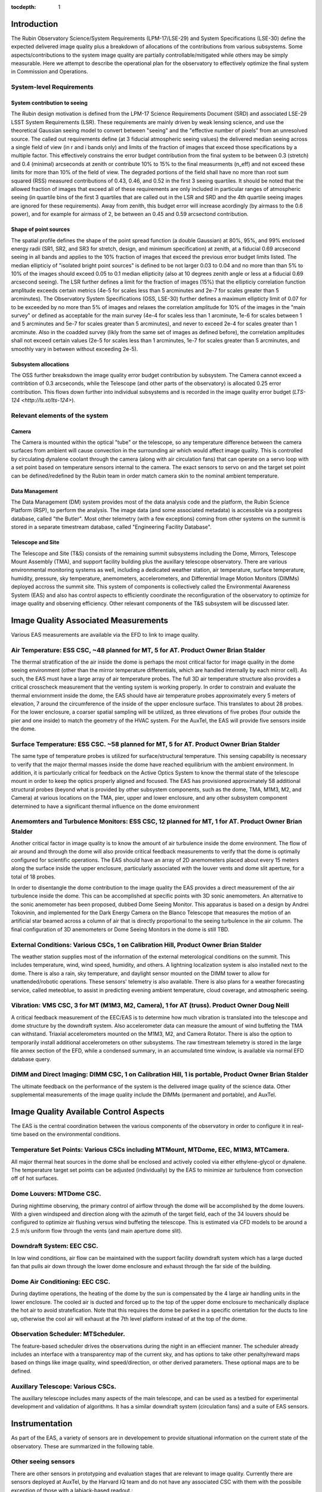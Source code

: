 ..
  Technote content.

  See https://developer.lsst.io/restructuredtext/style.html
  for a guide to reStructuredText writing.

  Do not put the title, authors or other metadata in this document;
  those are automatically added.

  Use the following syntax for sections:

  Sections
  ========

  and

  Subsections
  -----------

  and

  Subsubsections
  ^^^^^^^^^^^^^^

  To add images, add the image file (png, svg or jpeg preferred) to the
  _static/ directory. The reST syntax for adding the image is

  .. figure:: /_static/filename.ext
     :name: fig-label

     Caption text.

   Run: ``make html`` and ``open _build/html/index.html`` to preview your work.
   See the README at https://github.com/lsst-sqre/lsst-technote-bootstrap or
   this repo's README for more info.

   Feel free to delete this instructional comment.

:tocdepth: 1



Introduction
============

The Rubin Observatory Science/System Requirements (LPM-17/LSE-29) and System Specifications (LSE-30) define the expected delivered image quality plus a breakdown of allocations of the contributions from various subsystems.  Some aspects/contributions to the system image quality are partially controllable/mitigated while others may be simply measurable.  Here we attempt to describe the operational plan for the observatory to effectively optimize the final system in Commission and Operations.


System-level Requirements
-------------------------


System contribution to seeing
~~~~~~~~~~~~~~~~~~~~~~~~~~~~~

The Rubin design motivation is defined from the LPM-17 Science Requirements Document (SRD) and associated LSE-29 LSST System Requirements (LSR).  These requirements are mainly driven by weak lensing science, and use the theoretical Gaussian seeing model to convert between "seeing" and the "effective number of pixels" from an unresolved source.  The called out requirements define (at 3 fiducial atmospheric seeing values) the delivered median seeing across a single field of view (in r and i bands only) and limits of the fraction of images that exceed those specifications by a multiple factor.  This effectively constrains the error budget contribution from the final system to be between 0.3 (stretch) and 0.4 (minimal) arcseconds at zenith or contribute 10% to 15% to the final measurments (n_eff) and not exceed these limits for more than 10% of the field of view.  The degraded portions of the field shall have no more than root sum squared (RSS) measured contributions of 0.43, 0.46, and 0.52 in the first 3 seeing quartiles.  It should be noted that the allowed fraction of images that exceed all of these requirements are only included in particular ranges of atmospheric seeing (in quartile bins of the first 3 quartiles that are called out in the LSR and SRD and the 4th quartile seeing images are ignored for these requirements).  Away from zenith, this budget error will increase acordingly (by airmass to the 0.6 power), and for example for airmass of 2, be between an 0.45 and 0.59 arcsectond contribution.

Shape of point sources
~~~~~~~~~~~~~~~~~~~~~~

The spatial profile defines the shape of the point spread function (a double Gaussian) at 80%, 95%, and 99% enclosed energy radii (SR1, SR2, and SR3 for stretch, design, and minimum specification) at zenith, at a fiducial 0.69 arcsecond seeing in all bands and applies to the 10% fraction of images that exceed the previous error budget limits listed.  The median ellipticiy of "isolated bright point sources" is defined to be not larger 0.03 to 0.04 and no more than than 5% to 10% of the images should exceed 0.05 to 0.1 median ellipticity (also at 10 degrees zenith angle or less at a fiducial 0.69 arcsecond seeing).  The LSR further defines a limit for the fraction of images (15%) that the ellipticiy correlation function amplitude exceeds certain metrics (4e-5 for scales less than 5 arcminutes and 2e-7 for scales greater than 5 arcminutes).  The Observatory System Specifications (OSS, LSE-30) further defines a maximum ellipticty limit of 0.07 for to be exceeded by no more than 5% of images and relaxes the correlation amplitude for 10% of the images in the "main survey" or defined as acceptable for the main survey (4e-4 for scales less than 1 arcminute, 1e-6 for scales between 1 and 5 arcminutes and 5e-7 for scales greater than 5 arcminutes), and never to exceed 2e-4 for scales greater than 1 arcminute.  Also in the coadded survey (likly from the same set of images as defined before), the correlation amplitudes shall not exceed certain values (2e-5 for scales less than 1 arcminutes, 1e-7 for scales greater than 5 arcminutes, and smoothly vary in between without exceeding 2e-5).

Subsystem allocations
~~~~~~~~~~~~~~~~~~~~~

The OSS further breaksdown the image quality error budget contribution by subsystem.  The Camera cannot exceed a contribtion of 0.3 arcseconds, while the Telescope (and other parts of the observatory) is allocated 0.25 error contribution.  This flows down further into individual subsystems and is recorded in the image quality error budget (`LTS-124 <http://ls.st/lts-124>`).


Relevant elements of the system
-------------------------------

Camera
~~~~~~

The Camera is mounted within the optical "tube" or the telescope, so any temperature difference between the camera surfaces from ambient will cause convection in the surrounding air which would affect image quality.  This is controlled by circulating dynalene coolant through the camera (along with air circulation fans) that can operate on a servo loop with a set point based on temperature sensors internal to the camera.  The exact sensors to servo on and the target set point can be defined/redefined by the Rubin team in order match camera skin to the nominal ambient temperature.


Data Management
~~~~~~~~~~~~~~~

The Data Management (DM) system provides most of the data analysis code and the platform, the Rubin Science Platform (RSP), to perform the analysis.  The image data (and some associated metadata) is accessible via a postgress database, called "the Butler".  Most other telemetry (with a few exceptions) coming from other systems on the summit is stored in a separate timestream database, called "Engineering Facility Database".


Telescope and Site
~~~~~~~~~~~~~~~~~~

The Telescope and Site (T&S) consists of the remaining summit subsystems including the Dome, Mirrors, Telescope Mount Assembly (TMA), and support facility building plus the auxillary telescope observatory.  There are various environmental monitoring systems as well, including a dedicated weather station, air temperature, surface temperature, humidity, pressure, sky temperature, anemometers, accelerometers, and Differential Image Motion Monitors (DIMMs) deployed accross the summit site.  This system of components is collectively called the Environmental Awareness System (EAS) and also has control aspects to efficiently coordinate the reconfiguration of the observatory to optimize for image quality and observing efficiency.  Other relevant components of the T&S subsystem will be discussed later.


Image Quality Associated Measurements
=========================

Various EAS measurements are available via the EFD to link to image quality.

Air Temperature: ESS CSC, ~48 planned for MT, 5 for AT.  Product Owner Brian Stalder
-----------
The thermal stratification of the air inside the dome is perhaps the most critical factor for image quality in the dome seeing environment (other than the mirror temperature differentials, which are handled internally by each mirror cell). As such, the EAS must have a large array of air temperature probes. The full 3D air temperature structure also provides a critical crosscheck measurement that the venting system is working properly. In order to constrain and evaluate the thermal enviornment inside the dome, the EAS should have air temperature probes approximately every 5 meters of elevation, 7 around the circumference of the inside of the upper enclosure surface. This translates to about 28 probes. For the lower enclosure, a coarser spatial sampling will be utilized, as three elevations of five probes (four outside the pier and one inside) to match the geometry of the HVAC system. For the AuxTel, the EAS will provide five sensors inside the dome.


Surface Temperature: ESS CSC. ~58 planned for MT, 5 for AT.  Product Owner Brian Stalder
-------------------

The same type of temperature probes is utilized for surface/structural temperature. This sensing capability is necessary to verify that the major thermal masses inside the dome have reached equilibrium with the ambient environment. In addition, it is particularly critical for feedback on the Active Optics System to know the thermal state of the telescope mount in order to keep the optics properly aligned and focused. The EAS has provisioned approximately 58 additional structural probes (beyond what is provided by other subsystem components, such as the dome, TMA, M1M3, M2, and Camera) at various locations on the TMA, pier, upper and lower enclosure, and any other subsystem component determined to have a significant thermal influence on the dome environment


Anemomters and Turbulence Monitors: ESS CSC, 12 planned for MT, 1 for AT. Product Owner Brian Stalder
---------------------------

Another critical factor in image quality is to know the amount of air turbulence inside the dome environment. The flow of air around and through the dome will also provide critical feedback measurements to verify that the dome is optimally configured for scientific operations.  The EAS should have an array of 2D anemometers placed about every 15 meters along the surface inside the upper enclosure, particularly associated with the louver vents and dome slit aperture, for a total of 18 probes.

In order to disentangle the dome contribution to the image quality the EAS provides a direct measurement of the air turbulence inside the dome. This can be accomplished at specific points with 3D sonic anemometers.  An alternative to the sonic anemometer has been proposed, dubbed Dome Seeing Monitor. This apparatus is based on a design by Andrei Tokovinin, and implemented for the Dark Energy Camera on the Blanco Telescope that measures the motion of an artificial star beamed across a column of air that is directly proportional to the seeing turbulence in the air column.  The final configuration of 3D anemometers or Dome Seeing Monitors in the dome is still TBD.


External Conditions: Various CSCs, 1 on Calibration Hill, Product Owner Brian Stalder
-------------------

The weather station supplies most of the information of the external meterological conditions on the summit.  This includes temperature, wind, wind speed, humidity, and others.  A lightning localization system is also installed next to the dome.  There is also a rain, sky temperature, and daylight sensor mounted on the DIMM tower to allow for unattended/robotic operations.  These sensors' telemetry is also available.  There is also plans for a weather forecasting service, called meteoblue, to assist in predicting evening ambient temperature, cloud coverage, and atmospheric seeing.

Vibration: VMS CSC, 3 for MT (M1M3, M2, Camera), 1 for AT (truss).  Product Owner Doug Neill
---------

A critical feedback measurement of the EEC/EAS is to determine how much vibration is translated into the telescope and dome structure by the downdraft system. Also accelerometer data can measure the amount of wind buffeting the TMA can withstand.  Triaxial accelerometers mounted on the M1M3, M2, and Camera Rotator.  There is also the option to temporarily install additional accelerometers on other subsystems.  The raw timestream telemetry is stored in the large file annex section of the EFD, while a condensed summary, in an accumulated time window, is available via normal EFD database query.


DIMM and Direct Imaging: DIMM CSC, 1 on Calibration Hill, 1 is portable, Product Owner Brian Stalder
-----------------------

The ultimate feedback on the performance of the system is the delivered image quality of the science data. Other supplemental measurements of the image quality include the DIMMs (permanent and portable), and AuxTel.


Image Quality Available Control Aspects
=====================

The EAS is the central coordination between the various components of the observatory in order to configure it in real-time based on the environmental conditions.

Temperature Set Points: Various CSCs including MTMount, MTDome, EEC, M1M3, MTCamera.
----------------------

All major thermal heat sources in the dome shall be enclosed and actively cooled via either ethylene-glycol or dynalene.  The temperature target set points can be adjusted (individually) by the EAS to minimize air turbulence from convection off of hot surfaces.


Dome Louvers: MTDome CSC.
------------

During nighttime observing, the primary control of airflow through the dome will be accomplished by the dome louvers.  With a given windspeed and direction along with the azimuth of the target field, each of the 34 louvers should be configured to optimize air flushing versus wind buffeting the telescope.  This is estimated via CFD models to be around a 2.5 m/s uniform flow through the vents (and main aperture dome slit).

Downdraft System: EEC CSC.
----------------

In low wind conditions, air flow can be maintained with the support facility downdraft system which has a large ducted fan that pulls air down through the lower dome enclosure and exhaust through the far side of the building. 

Dome Air Conditioning: EEC CSC.
---------

During daytime operations, the heating of the dome by the sun is compensated by the 4 large air handling units in the lower enclosure.  The cooled air is ducted and forced up to the top of the upper dome enclosure to mechanically displace the hot air to avoid stratefication.  Note that this requires the dome be parked in a specific orientation for the ducts to line up, otherwise the cool air will exhaust at the 7th level platform instead of at the top of the dome.


Observation Scheduler: MTScheduler.
--------------

The feature-based scheduler drives the observations during the night in an effiecient manner.  The scheduler already includes an interface with a transparentcy map of the current sky, and has options to take other penalty/reward maps based on things like image quality, wind speed/direction, or other derived parameters.  These optional maps are to be defined.


Auxillary Telescope: Various CSCs.
------------

The auxillary telescope includes many aspects of the main telescope, and can be used as a testbed for experimental development and validation of algorithms.  It has a similar downdraft system (circulation fans) and a suite of EAS sensors.


Instrumentation
===============

As part of the EAS, a variety of sensors are in developement to provide situational information on the current state of the observatory.  These are summarized in the following table.

.. csv-table:: List of Sensors
	       :header: "Sensor Type", "# deployed", "# planned", "Model", "Product Owner", "Lead Dev", "CSC", "Notes"
			"Thermocouple","?","?","?","Stalder","Owen","ESS","M1M3, TMA, and Dome Deployment"
			"RTD","?","?","?","Stalder","Owen","ESS","Hexapods, Rotator, M2"
			"Accelerometers","3","4","?","?","Kubernek","VMS","TMA, M1M3, M2, Camera (rotator), 1 labjack prototype on AuxTel"
			"bi-axial anemometer","1","40","WINDSONIC1-L10-PW","Stalder","Owen","ESS","one on each of the louver banks, aperture shutter"
			"tri-axial anemometer","1","?","CSAT3B-NC","Stalder","Owen","ESS","unknown number/locations around the dome for turbulence"
			"DIMM","2","2","Astelco 12-inch","Stalder","Owen","DIMM","one permanently on calibration hill, one portable on tripod"


Other seeing sensors
--------------------

There are other sensors in prototyping and evaluation stages that are relevant to image quality.  Currently there are sensors deployed at AuxTel, by the Harvard IQ team and do not have any associated CSC with them with the possibile exception of those with a labjack-based readout.:

* Gill Instruments tri-axis device, model 1590, readout by a labjack
* Local seeing "strobed DIMM" prototype
* High-resolution differential temperature sensors
* Shack-Hartmann Camera on AuxTel Nasmyth

Plus there are two copies of a spot-motion monitor, invented by A. Tokovinin, but development on this has stalled after the first deployment due to Covid restrictions to the summit.



Operational Model
=================


Description of how a typical day/night will be executed.

Daytime
-------

The main operational mode for daytime is to condition the air inside the dome to reach the predicted ambient air temperature at the beginning of evening observations.  Deviations to that plan may come from daytime maintenance/engineering activities within the dome or of the HVAC system itself.  It is expected that normally the system can reach the target temperature in most situations, but it may be worthwhile to study what is the best course of action if the target temperature is not expected to be reached on a given day.  Possible options would be to open the dome early to expell hot air, additional pre-cooling (via lower set point) of the large themal masses, and/or operate the downdraft system to aid in flushing hot air.

Nighttime
--------

Three modes are envisioned based on wind speed/external condtions

Mode 1: Dome is fully closed at night due to bad weather or other causes; downdraft system is OFF.  HVAC maintains a target temperature of around the external ambient temperature (unless condensation is a risk) in case conditions improve.

Mode 2: Low wind: Dome louvers are all fully opened and downdraft system is ON. This mode will typically be selected when telescope is pointing directly into the wind, opposite to the wind, or the wind speed inside the dome is low.  Auxtel circulation fans set to appropriate speed.

Mode 3: High wind:  Same as Mode 2, but Downdraft system is OFF and Dome louvers on the upwind side are partially closed to reduce telescope windshake, or the wind speed inside the dome is too strong.  Scheduler may penalize observations directly into wind.  Auxtel circulation fans set to OFF, vents CLOSED.





Future Studies Needed
=====================

What is still unclear, unscoped, to be defined?

Investigation 1:  Measure dome seeing vs wind flushing, what is the optimum inside wind speed?  We can measure turbulence with sonic anemometers (or possibly other sensors?) in auxtel (and main telescope soon).

Investigation 2:  What is the nominal ambient temperature inside the dome?  Are there possible adjustments of set points to be done to make all surfaces as uniform as possible?  Auxtel doesn't have much control over this, so may have to wait to do this until system are installed in the main dome.

Investigation 3:  What do we do if evening temperature cannot be reached during the day?  

Investigation 4:  Impact of image quality vs windspeed/direction/louver configuration.  When do we close the louvers, start the downdraft, or avoid observing into wind?  What should be the penalty for observing close to the wind?  Can test this somewhat with auxtel (although no louvers).


   
.. .. rubric:: References

.. Make in-text citations with: :cite:`bibkey`.

.. .. bibliography:: local.bib lsstbib/books.bib lsstbib/lsst.bib lsstbib/lsst-dm.bib lsstbib/refs.bib lsstbib/refs_ads.bib
..    :style: lsst_aa
